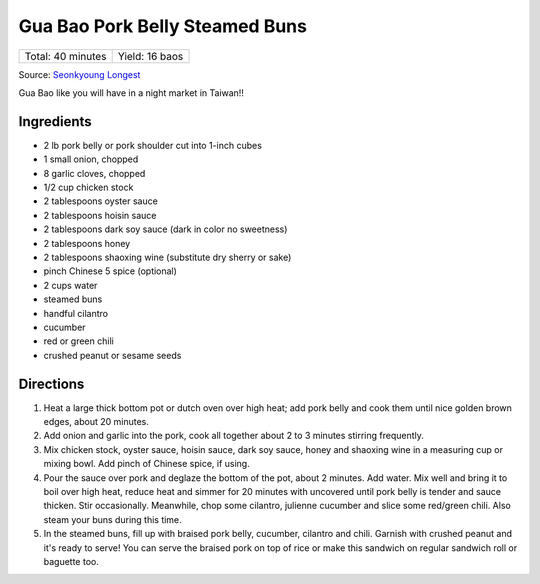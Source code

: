 Gua Bao Pork Belly Steamed Buns
===============================

+-------------------+----------------+
| Total: 40 minutes | Yield: 16 baos |
+-------------------+----------------+

Source: `Seonkyoung Longest <https://seonkyounglongest.com/gua-bao/>`__

Gua Bao like you will have in a night market in Taiwan!!

Ingredients
-----------

- 2 lb pork belly or pork shoulder cut into 1-inch cubes
- 1 small onion, chopped
- 8 garlic cloves, chopped
- 1/2 cup chicken stock
- 2 tablespoons oyster sauce
- 2 tablespoons hoisin sauce
- 2 tablespoons dark soy sauce (dark in color no sweetness)
- 2 tablespoons honey
- 2 tablespoons shaoxing wine (substitute dry sherry or sake)
- pinch Chinese 5 spice (optional)
- 2 cups water
- steamed buns
- handful cilantro
- cucumber
- red or green chili
- crushed peanut or sesame seeds

Directions
----------

1. Heat a large thick bottom pot or dutch oven over high heat; add pork
   belly and cook them until nice golden brown edges, about 20 minutes.
2. Add onion and garlic into the pork, cook all together about 2 to 3
   minutes stirring frequently.
3. Mix chicken stock, oyster sauce, hoisin sauce, dark soy sauce, honey and
   shaoxing wine in a measuring cup or mixing bowl. Add pinch of Chinese
   spice, if using.
4. Pour the sauce over pork and deglaze the bottom of the pot, about 2
   minutes. Add water. Mix well and bring it to boil over high heat, reduce
   heat and simmer for 20 minutes with uncovered until pork belly is
   tender and sauce thicken. Stir occasionally. Meanwhile, chop some
   cilantro, julienne cucumber and slice some red/green chili. Also steam
   your buns during this time.
5. In the steamed buns, fill up with braised pork belly, cucumber, cilantro
   and chili. Garnish with crushed peanut and it's ready to serve! You can
   serve the braised pork on top of rice or make this sandwich on regular
   sandwich roll or baguette too.
